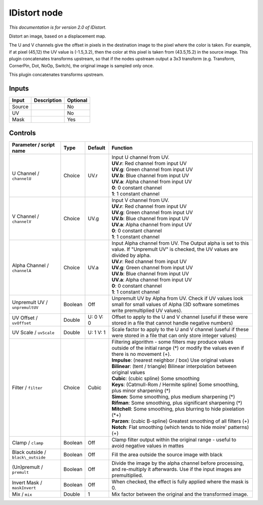 .. _net.sf.openfx.IDistort:

IDistort node
=============

|pluginIcon| 

*This documentation is for version 2.0 of IDistort.*

Distort an image, based on a displacement map.

The U and V channels give the offset in pixels in the destination image to the pixel where the color is taken. For example, if at pixel (45,12) the UV value is (-1.5,3.2), then the color at this pixel is taken from (43.5,15.2) in the source image. This plugin concatenates transforms upstream, so that if the nodes upstream output a 3x3 transform (e.g. Transform, CornerPin, Dot, NoOp, Switch), the original image is sampled only once.

This plugin concatenates transforms upstream.

Inputs
------

+----------+---------------+------------+
| Input    | Description   | Optional   |
+==========+===============+============+
| Source   |               | No         |
+----------+---------------+------------+
| UV       |               | No         |
+----------+---------------+------------+
| Mask     |               | Yes        |
+----------+---------------+------------+

Controls
--------

.. tabularcolumns:: |>{\raggedright}p{0.2\columnwidth}|>{\raggedright}p{0.06\columnwidth}|>{\raggedright}p{0.07\columnwidth}|p{0.63\columnwidth}|

.. cssclass:: longtable

+--------------------------------------+-----------+-------------+----------------------------------------------------------------------------------------------------------------------------------------------------+
| Parameter / script name              | Type      | Default     | Function                                                                                                                                           |
+======================================+===========+=============+====================================================================================================================================================+
| U Channel / ``channelU``             | Choice    | UV.r        | | Input U channel from UV.                                                                                                                         |
|                                      |           |             | | **UV.r**: Red channel from input UV                                                                                                              |
|                                      |           |             | | **UV.g**: Green channel from input UV                                                                                                            |
|                                      |           |             | | **UV.b**: Blue channel from input UV                                                                                                             |
|                                      |           |             | | **UV.a**: Alpha channel from input UV                                                                                                            |
|                                      |           |             | | **0**: 0 constant channel                                                                                                                        |
|                                      |           |             | | **1**: 1 constant channel                                                                                                                        |
+--------------------------------------+-----------+-------------+----------------------------------------------------------------------------------------------------------------------------------------------------+
| V Channel / ``channelV``             | Choice    | UV.g        | | Input V channel from UV.                                                                                                                         |
|                                      |           |             | | **UV.r**: Red channel from input UV                                                                                                              |
|                                      |           |             | | **UV.g**: Green channel from input UV                                                                                                            |
|                                      |           |             | | **UV.b**: Blue channel from input UV                                                                                                             |
|                                      |           |             | | **UV.a**: Alpha channel from input UV                                                                                                            |
|                                      |           |             | | **0**: 0 constant channel                                                                                                                        |
|                                      |           |             | | **1**: 1 constant channel                                                                                                                        |
+--------------------------------------+-----------+-------------+----------------------------------------------------------------------------------------------------------------------------------------------------+
| Alpha Channel / ``channelA``         | Choice    | UV.a        | | Input Alpha channel from UV. The Output alpha is set to this value. If "Unpremult UV" is checked, the UV values are divided by alpha.            |
|                                      |           |             | | **UV.r**: Red channel from input UV                                                                                                              |
|                                      |           |             | | **UV.g**: Green channel from input UV                                                                                                            |
|                                      |           |             | | **UV.b**: Blue channel from input UV                                                                                                             |
|                                      |           |             | | **UV.a**: Alpha channel from input UV                                                                                                            |
|                                      |           |             | | **0**: 0 constant channel                                                                                                                        |
|                                      |           |             | | **1**: 1 constant channel                                                                                                                        |
+--------------------------------------+-----------+-------------+----------------------------------------------------------------------------------------------------------------------------------------------------+
| Unpremult UV / ``unpremultUV``       | Boolean   | Off         | Unpremult UV by Alpha from UV. Check if UV values look small for small values of Alpha (3D software sometimes write premultiplied UV values).      |
+--------------------------------------+-----------+-------------+----------------------------------------------------------------------------------------------------------------------------------------------------+
| UV Offset / ``uvOffset``             | Double    | U: 0 V: 0   | Offset to apply to the U and V channel (useful if these were stored in a file that cannot handle negative numbers)                                 |
+--------------------------------------+-----------+-------------+----------------------------------------------------------------------------------------------------------------------------------------------------+
| UV Scale / ``uvScale``               | Double    | U: 1 V: 1   | Scale factor to apply to the U and V channel (useful if these were stored in a file that can only store integer values)                            |
+--------------------------------------+-----------+-------------+----------------------------------------------------------------------------------------------------------------------------------------------------+
| Filter / ``filter``                  | Choice    | Cubic       | | Filtering algorithm - some filters may produce values outside of the initial range (\*) or modify the values even if there is no movement (+).   |
|                                      |           |             | | **Impulse**: (nearest neighbor / box) Use original values                                                                                        |
|                                      |           |             | | **Bilinear**: (tent / triangle) Bilinear interpolation between original values                                                                   |
|                                      |           |             | | **Cubic**: (cubic spline) Some smoothing                                                                                                         |
|                                      |           |             | | **Keys**: (Catmull-Rom / Hermite spline) Some smoothing, plus minor sharpening (\*)                                                              |
|                                      |           |             | | **Simon**: Some smoothing, plus medium sharpening (\*)                                                                                           |
|                                      |           |             | | **Rifman**: Some smoothing, plus significant sharpening (\*)                                                                                     |
|                                      |           |             | | **Mitchell**: Some smoothing, plus blurring to hide pixelation (\*+)                                                                             |
|                                      |           |             | | **Parzen**: (cubic B-spline) Greatest smoothing of all filters (+)                                                                               |
|                                      |           |             | | **Notch**: Flat smoothing (which tends to hide moire' patterns) (+)                                                                              |
+--------------------------------------+-----------+-------------+----------------------------------------------------------------------------------------------------------------------------------------------------+
| Clamp / ``clamp``                    | Boolean   | Off         | Clamp filter output within the original range - useful to avoid negative values in mattes                                                          |
+--------------------------------------+-----------+-------------+----------------------------------------------------------------------------------------------------------------------------------------------------+
| Black outside / ``black\_outside``   | Boolean   | Off         | Fill the area outside the source image with black                                                                                                  |
+--------------------------------------+-----------+-------------+----------------------------------------------------------------------------------------------------------------------------------------------------+
| (Un)premult / ``premult``            | Boolean   | Off         | Divide the image by the alpha channel before processing, and re-multiply it afterwards. Use if the input images are premultiplied.                 |
+--------------------------------------+-----------+-------------+----------------------------------------------------------------------------------------------------------------------------------------------------+
| Invert Mask / ``maskInvert``         | Boolean   | Off         | When checked, the effect is fully applied where the mask is 0.                                                                                     |
+--------------------------------------+-----------+-------------+----------------------------------------------------------------------------------------------------------------------------------------------------+
| Mix / ``mix``                        | Double    | 1           | Mix factor between the original and the transformed image.                                                                                         |
+--------------------------------------+-----------+-------------+----------------------------------------------------------------------------------------------------------------------------------------------------+

.. |pluginIcon| image:: net.sf.openfx.IDistort.png
   :width: 10.0%
